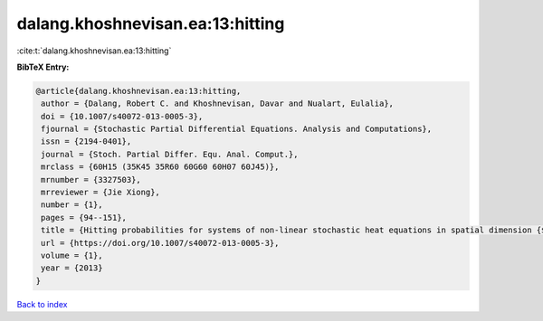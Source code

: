 dalang.khoshnevisan.ea:13:hitting
=================================

:cite:t:`dalang.khoshnevisan.ea:13:hitting`

**BibTeX Entry:**

.. code-block:: bibtex

   @article{dalang.khoshnevisan.ea:13:hitting,
    author = {Dalang, Robert C. and Khoshnevisan, Davar and Nualart, Eulalia},
    doi = {10.1007/s40072-013-0005-3},
    fjournal = {Stochastic Partial Differential Equations. Analysis and Computations},
    issn = {2194-0401},
    journal = {Stoch. Partial Differ. Equ. Anal. Comput.},
    mrclass = {60H15 (35K45 35R60 60G60 60H07 60J45)},
    mrnumber = {3327503},
    mrreviewer = {Jie Xiong},
    number = {1},
    pages = {94--151},
    title = {Hitting probabilities for systems of non-linear stochastic heat equations in spatial dimension {$k\geq 1$}},
    url = {https://doi.org/10.1007/s40072-013-0005-3},
    volume = {1},
    year = {2013}
   }

`Back to index <../By-Cite-Keys.rst>`_
